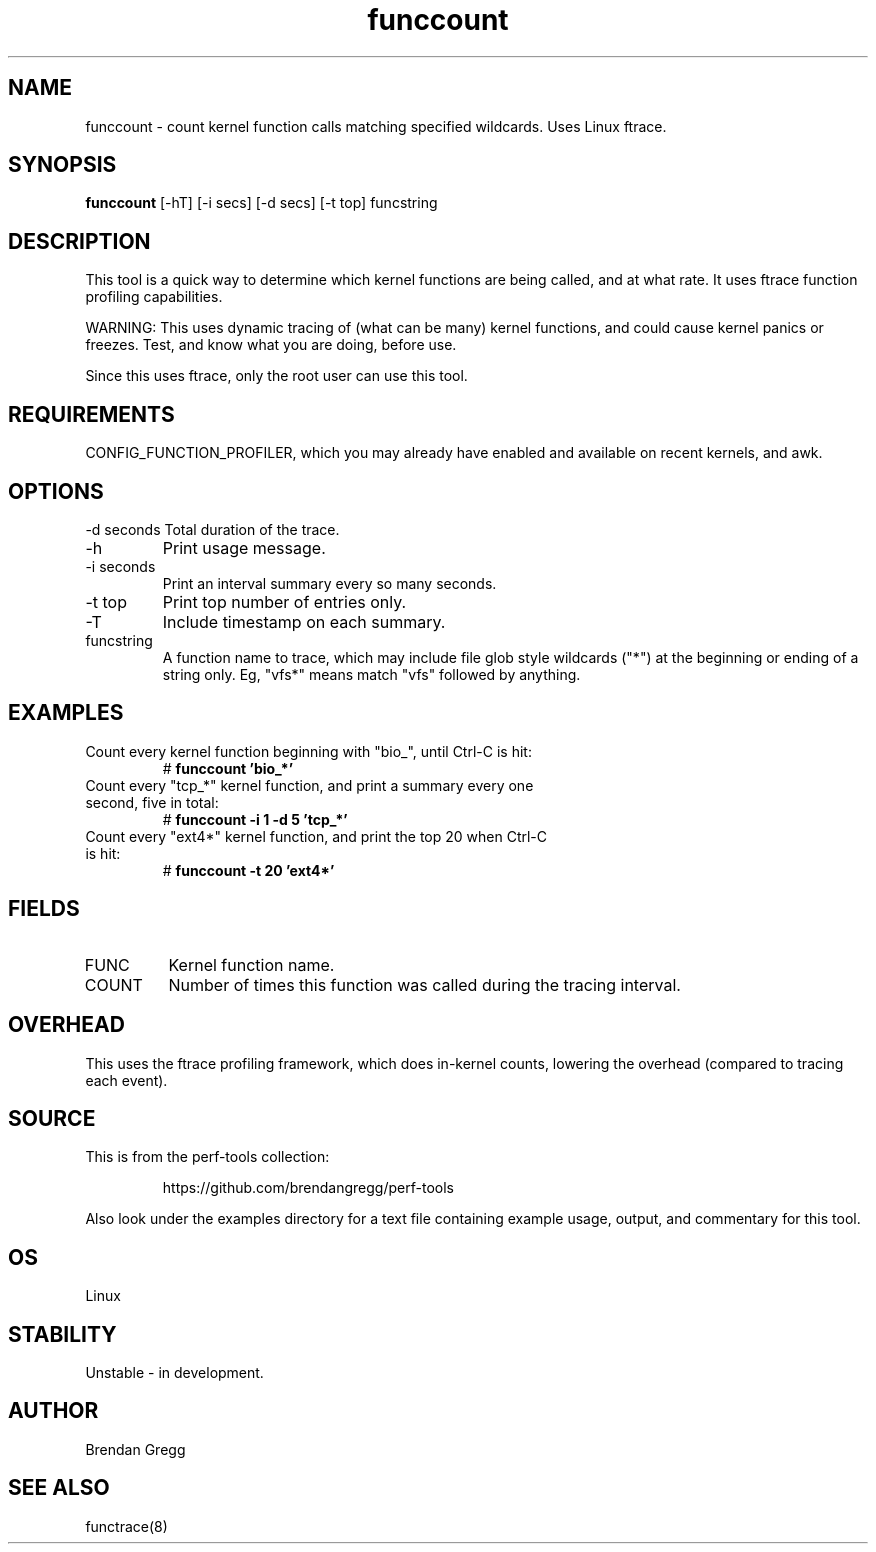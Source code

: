 .TH funccount 8  "2014-07-19" "USER COMMANDS"
.SH NAME
funccount \- count kernel function calls matching specified wildcards. Uses Linux ftrace.
.SH SYNOPSIS
.B funccount
[\-hT] [\-i secs] [\-d secs] [\-t top] funcstring
.SH DESCRIPTION
This tool is a quick way to determine which kernel functions are being called,
and at what rate. It uses ftrace function profiling capabilities.

WARNING: This uses dynamic tracing of (what can be many) kernel functions,
and could cause kernel panics or freezes. Test, and know what you are doing,
before use.

Since this uses ftrace, only the root user can use this tool.
.SH REQUIREMENTS
CONFIG_FUNCTION_PROFILER, which you may already have enabled and available on
recent kernels, and awk.
.SH OPTIONS
\-d seconds
Total duration of the trace.
.TP
\-h
Print usage message.
.TP
\-i seconds
Print an interval summary every so many seconds.
.TP
\-t top
Print top number of entries only.
.TP
\-T
Include timestamp on each summary.
.TP
funcstring
A function name to trace, which may include file glob style wildcards ("*") at
the beginning or ending of a string only. Eg, "vfs*" means match "vfs" followed
by anything.
.SH EXAMPLES
.TP
Count every kernel function beginning with "bio_", until Ctrl-C is hit:
#
.B funccount 'bio_*'
.TP
Count every "tcp_*" kernel function, and print a summary every one second, five in total:
#
.B funccount \-i 1 \-d 5 'tcp_*'
.TP
Count every "ext4*" kernel function, and print the top 20 when Ctrl-C is hit:
#
.B funccount \-t 20 'ext4*'
.SH FIELDS
.TP
FUNC
Kernel function name.
.TP
COUNT
Number of times this function was called during the tracing interval.
.SH OVERHEAD
This uses the ftrace profiling framework, which does in-kernel counts,
lowering the overhead (compared to tracing each event).
.SH SOURCE
This is from the perf-tools collection:
.IP
https://github.com/brendangregg/perf-tools
.PP
Also look under the examples directory for a text file containing example
usage, output, and commentary for this tool.
.SH OS
Linux
.SH STABILITY
Unstable - in development.
.SH AUTHOR
Brendan Gregg
.SH SEE ALSO
functrace(8)
